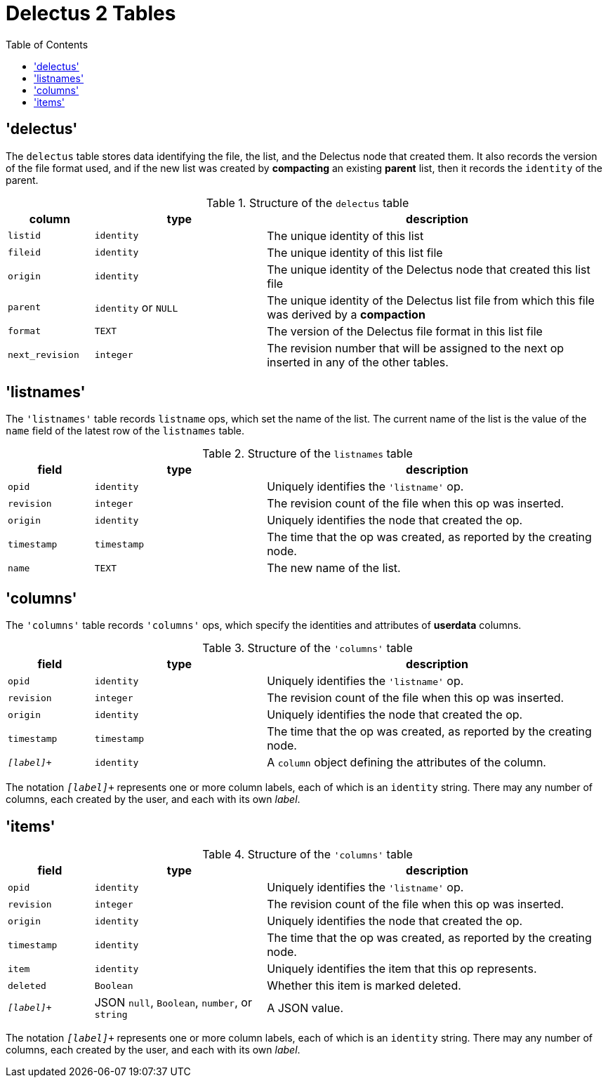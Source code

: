 = Delectus 2 Tables
:toc:

== 'delectus'

The `delectus` table stores data identifying the file, the list, and the Delectus node that created them. It also records the version of the file format used, and if the new list was created by *compacting* an existing *parent* list, then it records the `identity` of the parent.

[cols="1,2,4",options="header"]
.Structure of the `delectus` table
|===
| column | type | description
| `listid` | `identity`  | The unique identity of this list
| `fileid` | `identity`  | The unique identity of this list file
| `origin` | `identity`  | The unique identity of the Delectus node that created this list file
| `parent` | `identity` or `NULL`  | The unique identity of the Delectus list file from which this file was derived by a *compaction*
| `format` | `TEXT`  | The version of the Delectus file format in this list file
| `next_revision` | `integer`  | The revision number that will be assigned to the next op inserted in any of the other tables.
|===

== 'listnames'

The `'listnames'` table records `listname` ops, which set the name of the list. The current name of the list is the value of the `name` field of the latest row of the `listnames` table.

[cols="1,2,4",options="header"]
.Structure of the `listnames` table
|===
| field | type | description
| `opid` | `identity` | Uniquely identifies the `'listname'` op.
| `revision` | `integer` | The revision count of the file when this op was inserted.
| `origin` | `identity` | Uniquely identifies the node that created the op.
| `timestamp` | `timestamp` | The time that the op was created, as reported by the creating node.
| `name` | `TEXT` | The new name of the list.
|===

== 'columns'

The `'columns'` table records `'columns'` ops, which specify the identities and attributes of *userdata* columns.

[cols="1,2,4",options="header"]
.Structure of the `'columns'` table
|===
| field | type | description
| `opid` | `identity` | Uniquely identifies the `'listname'` op.
| `revision` | `integer` | The revision count of the file when this op was inserted.
| `origin` | `identity` | Uniquely identifies the node that created the op.
| `timestamp` | `timestamp` | The time that the op was created, as reported by the creating node.
| `_[label]_+` | `identity` | A `column` object defining the attributes of the column.
|===

The notation `_[label]_+` represents one or more column labels, each of which is an `identity` string. There may any number of columns, each created by the user, and each with its own _label_.

== 'items'



[cols="1,2,4",options="header"]
.Structure of the `'columns'` table
|===
| field | type | description
| `opid` | `identity` | Uniquely identifies the `'listname'` op.
| `revision` | `integer` | The revision count of the file when this op was inserted.
| `origin` | `identity` | Uniquely identifies the node that created the op.
| `timestamp` | `identity` | The time that the op was created, as reported by the creating node.
| `item` | `identity` | Uniquely identifies the item that this op represents.
| `deleted` | `Boolean` | Whether this item is marked deleted.
| `_[label]_+` | JSON `null`, `Boolean`, `number`, or `string` | A JSON value.
|===

The notation `_[label]_+` represents one or more column labels, each of which is an `identity` string. There may any number of columns, each created by the user, and each with its own _label_.
